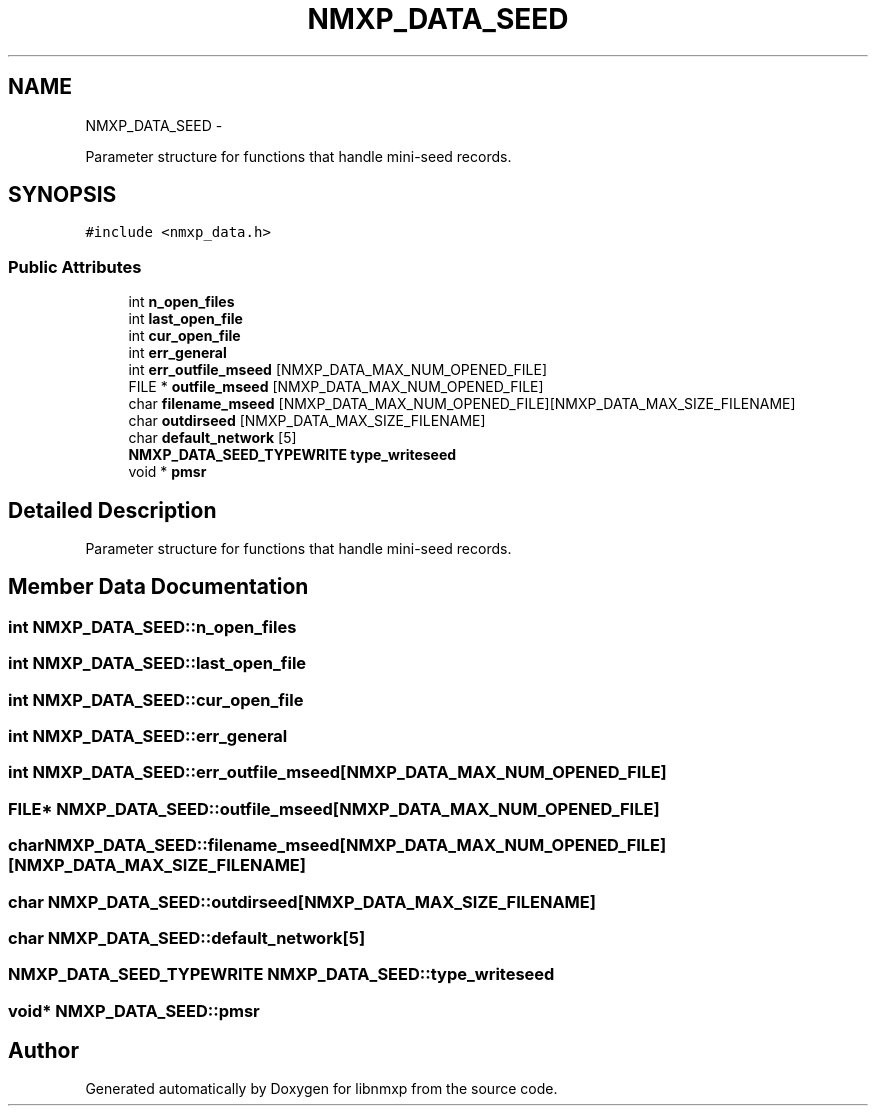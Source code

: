 .TH "NMXP_DATA_SEED" 3 "Mon Jan 24 2011" "Version 1.2.4" "libnmxp" \" -*- nroff -*-
.ad l
.nh
.SH NAME
NMXP_DATA_SEED \- 
.PP
Parameter structure for functions that handle mini-seed records.  

.SH SYNOPSIS
.br
.PP
.PP
\fC#include <nmxp_data.h>\fP
.SS "Public Attributes"

.in +1c
.ti -1c
.RI "int \fBn_open_files\fP"
.br
.ti -1c
.RI "int \fBlast_open_file\fP"
.br
.ti -1c
.RI "int \fBcur_open_file\fP"
.br
.ti -1c
.RI "int \fBerr_general\fP"
.br
.ti -1c
.RI "int \fBerr_outfile_mseed\fP [NMXP_DATA_MAX_NUM_OPENED_FILE]"
.br
.ti -1c
.RI "FILE * \fBoutfile_mseed\fP [NMXP_DATA_MAX_NUM_OPENED_FILE]"
.br
.ti -1c
.RI "char \fBfilename_mseed\fP [NMXP_DATA_MAX_NUM_OPENED_FILE][NMXP_DATA_MAX_SIZE_FILENAME]"
.br
.ti -1c
.RI "char \fBoutdirseed\fP [NMXP_DATA_MAX_SIZE_FILENAME]"
.br
.ti -1c
.RI "char \fBdefault_network\fP [5]"
.br
.ti -1c
.RI "\fBNMXP_DATA_SEED_TYPEWRITE\fP \fBtype_writeseed\fP"
.br
.ti -1c
.RI "void * \fBpmsr\fP"
.br
.in -1c
.SH "Detailed Description"
.PP 
Parameter structure for functions that handle mini-seed records. 
.SH "Member Data Documentation"
.PP 
.SS "int \fBNMXP_DATA_SEED::n_open_files\fP"
.SS "int \fBNMXP_DATA_SEED::last_open_file\fP"
.SS "int \fBNMXP_DATA_SEED::cur_open_file\fP"
.SS "int \fBNMXP_DATA_SEED::err_general\fP"
.SS "int \fBNMXP_DATA_SEED::err_outfile_mseed\fP[NMXP_DATA_MAX_NUM_OPENED_FILE]"
.SS "FILE* \fBNMXP_DATA_SEED::outfile_mseed\fP[NMXP_DATA_MAX_NUM_OPENED_FILE]"
.SS "char \fBNMXP_DATA_SEED::filename_mseed\fP[NMXP_DATA_MAX_NUM_OPENED_FILE][NMXP_DATA_MAX_SIZE_FILENAME]"
.SS "char \fBNMXP_DATA_SEED::outdirseed\fP[NMXP_DATA_MAX_SIZE_FILENAME]"
.SS "char \fBNMXP_DATA_SEED::default_network\fP[5]"
.SS "\fBNMXP_DATA_SEED_TYPEWRITE\fP \fBNMXP_DATA_SEED::type_writeseed\fP"
.SS "void* \fBNMXP_DATA_SEED::pmsr\fP"

.SH "Author"
.PP 
Generated automatically by Doxygen for libnmxp from the source code.
